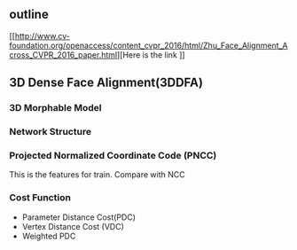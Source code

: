 #+TITLE Face Alignment Across Large Pose
** outline
[[http://www.cv-foundation.org/openaccess/content_cvpr_2016/html/Zhu_Face_Alignment_Across_CVPR_2016_paper.html][Here is the link
]]
\tabelofcontent
** 3D Dense Face Alignment(3DDFA)
#+CAPTION: Net sturcture.
#+LABLE: fig1
[[http://7xs9af.com1.z0.glb.clouddn.com/screenshot/3DDFA.png]]
*** 3D Morphable Model
*** Network Structure
*** Projected Normalized Coordinate Code (PNCC)
This is the features for train. Compare with NCC
*** Cost Function
- Parameter Distance Cost(PDC)
- Vertex Distance Cost (VDC)
- Weighted PDC
